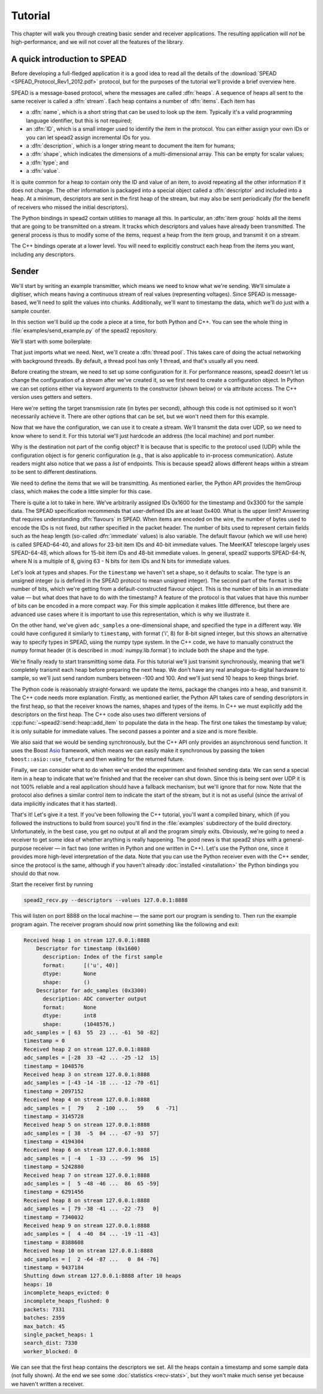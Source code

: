 Tutorial
========
This chapter will walk you through creating basic sender and receiver
applications. The resulting application will *not* be high-performance, and
we will not cover all the features of the library.

A quick introduction to SPEAD
-----------------------------
Before developing a full-fledged application it is a good idea to read all the
details of the :download:`SPEAD <SPEAD_Protocol_Rev1_2012.pdf>` protocol, but
for the purposes of the tutorial we'll provide a brief overview here.

SPEAD is a message-based protocol, where the messages are called :dfn:`heaps`.
A sequence of heaps all sent to the same receiver is called a :dfn:`stream`.
Each heap contains a number of :dfn:`items`. Each item has

- a :dfn:`name`, which is a short string that can be used to look up the item.
  Typically it's a valid programming language identifier, but this is not
  required;
- an :dfn:`ID`, which is a small integer used to identify the item in the
  protocol. You can either assign your own IDs or you can let spead2 assign
  incremental IDs for you.
- a :dfn:`description`, which is a longer string meant to document the item
  for humans;
- a :dfn:`shape`, which indicates the dimensions of a multi-dimensional array.
  This can be empty for scalar values;
- a :dfn:`type`; and
- a :dfn:`value`.

It is quite common for a heap to contain only the ID and value of an item, to
avoid repeating all the other information if it does not change. The other
information is packaged into a special object called a :dfn:`descriptor` and
included into a heap. At a minimum, descriptors are sent in the first heap of
the stream, but may also be sent periodically (for the benefit of receivers
who missed the initial descriptors).

The Python bindings in spead2 contain utilities to manage all this. In
particular, an :dfn:`item group` holds all the items that are going to be
transmitted on a stream. It tracks which descriptors and values have already
been transmitted.  The general process is thus to modify some of the items,
request a heap from the item group, and transmit it on a stream.

The C++ bindings operate at a lower level. You will need to explicitly
construct each heap from the items you want, including any descriptors.

Sender
------
We'll start by writing an example transmitter, which means we need to know
what we're sending. We'll simulate a digitiser, which means having a
continuous stream of real values (representing voltages). Since SPEAD is
message-based, we'll need to split the values into chunks. Additionally,
we'll want to timestamp the data, which we'll do just with a sample counter.

In this section we'll build up the code a piece at a time, for both
Python and C++. You can see the whole thing in
:file:`examples/send_example.py` of the spead2 repository.

We'll start with some boilerplate:

.. tab-set-code::

 .. code-block:: python

    #!/usr/bin/env python3

    import numpy as np
    import spead2.send


    def main():

 .. code-block:: c++

    #include <cstdint>
    #include <random>
    #include <string>
    #include <vector>
    #include <utility>
    #include <boost/asio.hpp>
    #include <spead2/common_defines.h>
    #include <spead2/common_thread_pool.h>
    #include <spead2/send_heap.h>
    #include <spead2/send_stream_config.h>
    #include <spead2/send_udp.h>

    int main()
    {

That just imports what we need. Next, we'll create a :dfn:`thread pool`. This
takes care of doing the actual networking with background threads. By default,
a thread pool has only 1 thread, and that's usually all you need.

.. tab-set-code::

 .. code-block:: python
    :dedent: 0

        thread_pool = spead2.ThreadPool()

 .. code-block:: c++
    :dedent: 0

        spead2::thread_pool thread_pool;

Before creating the stream, we need to set up some configuration for it. For
performance reasons, spead2 doesn't let us change the configuration of a
stream after we've created it, so we first need to create a configuration
object. In Python we can set options either via keyword arguments to the
constructor (shown below) or via attribute access. The C++ version uses
getters and setters.

.. tab-set-code::

 .. code-block:: python
    :dedent: 0

        config = spead2.send.StreamConfig(rate=100e6)

 .. code-block:: c++
    :dedent: 0

        spead2::send::stream_config config;
        config.set_rate(100e6);

Here we're setting the target transmission rate (in bytes per second),
although this code is not optimised so it won't necessarily achieve it. There
are other options that can be set, but we won't need them for this
example.

Now that we have the configuration, we can use it to create a stream. We'll
transmit the data over UDP, so we need to know where to send it. For this
tutorial we'll just hardcode an address (the local machine) and port number.

.. tab-set-code::

 .. code-block:: python
    :dedent: 0

        stream = spead2.send.UdpStream(thread_pool, [("127.0.0.1", 8888)], config)

 .. code-block:: c++
    :dedent: 0

        boost::asio::ip::udp::endpoint endpoint(
            boost::asio::ip::address::from_string("127.0.0.1"),
            8888
        );
        spead2::send::udp_stream stream(thread_pool, {endpoint}, config);

Why is the destination not part of the config object? It is because that is
specific to the protocol used (UDP) while the configuration object is for
generic configuration (e.g., that is also applicable to in-process
communication). Astute readers might also notice that we pass a *list* of
endpoints. This is because spead2 allows different heaps within a stream to be
sent to different destinations.

We need to define the items that we will be transmitting. As mentioned
earlier, the Python API provides the ItemGroup class, which makes the code a
little simpler for this case.

.. tab-set-code::

 .. code-block:: python
    :dedent: 0

        chunk_size = 1024 * 1024
        item_group = spead2.send.ItemGroup()
        item_group.add_item(
            0x1600,
            "timestamp",
            "Index of the first sample",
            shape=(),
            format=[("u", spead2.Flavour().heap_address_bits)],
        )
        item_group.add_item(
            0x3300,
            "adc_samples",
            "ADC converter output",
            shape=(chunk_size,),
            dtype=np.int8,
        )

 .. code-block:: c++
    :dedent: 0

        const std::int64_t chunk_size = 1024 * 1024;
        spead2::descriptor timestamp_desc;
        timestamp_desc.id = 0x1600;
        timestamp_desc.name = "timestamp";
        timestamp_desc.description = "Index of the first sample";
        timestamp_desc.format.emplace_back('u', spead2::flavour().get_heap_address_bits());
        spead2::descriptor adc_samples_desc;
        adc_samples_desc.id = 0x3300;
        adc_samples_desc.name = "adc_samples";
        adc_samples_desc.description = "ADC converter output";
        adc_samples_desc.numpy_header =
            "{'shape': (" + std::to_string(chunk_size) + ",), 'fortran_order': False, 'descr': 'i1'}";

There is quite a lot to take in here. We've arbitrarily assigned IDs 0x1600
for the timestamp and 0x3300 for the sample data. The SPEAD specification
recommends that user-defined IDs are at least 0x400. What is the upper limit?
Answering that requires understanding :dfn:`flavours` in SPEAD. When items are
encoded on the wire, the number of bytes used to encode the IDs is not fixed,
but rather specified in the packet header. The number of bits used to
represent certain fields such as the heap length (so-called :dfn:`immediate`
values) is also variable. The default flavour (which we will use here) is
called SPEAD-64-40, and allows for 23-bit item IDs and 40-bit immediate
values. The MeerKAT telescope largely uses SPEAD-64-48, which allows for
15-bit item IDs and 48-bit immediate values. In general, spead2 supports
SPEAD-64-N, where N is a multiple of 8, giving 63 - N bits for item
IDs and N bits for immediate values.

Let's look at types and shapes. For the ``timestamp`` we haven't set a shape,
so it defaults to scalar. The type is an unsigned integer (``u``
is defined in the SPEAD protocol to mean unsigned integer). The second part of
the ``format`` is the number of bits, which we're getting from
a default-constructed flavour object. This is the number of bits in an
immediate value — but what does that have to do with the timestamp?
A feature of the protocol is that values that have this number of bits can be
encoded in a more compact way. For this simple application it makes little
difference, but there are advanced use cases where it is important to use this
representation, which is why we illustrate it.

On the other hand, we've given ``adc_samples`` a one-dimensional shape, and
specified the type in a different way. We could have configured it similarly
to ``timestamp``, with format ('i', 8) for 8-bit signed integer, but this
shows an alternative way to specify types in SPEAD, using the numpy type
system. In the C++ code, we have to manually construct the numpy format
header (it is described in :mod:`numpy.lib.format`) to include both the shape
and the type.

We're finally ready to start transmitting some data. For this tutorial we'll
just transmit synchronously, meaning that we'll completely transmit each heap
before preparing the next heap. We don't have any real analogue-to-digital
hardware to sample, so we'll just send random numbers between -100 and 100.
And we'll just send 10 heaps to keep things brief.

.. tab-set-code::

 .. code-block:: python
    :dedent: 0

        rng = np.random.default_rng()
        for i in range(10):
            item_group["timestamp"].value = i * chunk_size
            item_group["adc_samples"].value = rng.integers(-100, 100, size=chunk_size, dtype=np.int8)
            heap = item_group.get_heap()
            stream.send_heap(heap)

 .. code-block:: c++
    :dedent: 0

        std::mt19937 random_engine;
        std::uniform_int_distribution<std::int8_t> distribution(-100, 100);
        std::vector<std::int8_t> adc_samples(chunk_size);

        for (int i = 0; i < 10; i++)
        {
            spead2::send::heap heap;
            // Add descriptors to the first heap
            if (i == 0)
            {
                heap.add_descriptor(timestamp_desc);
                heap.add_descriptor(adc_samples_desc);
            }
            // Create random data
            for (int i = 0; i < chunk_size; i++)
                adc_samples[i] = distribution(random_engine);
            // Add the data and timestamp to the heap
            heap.add_item(timestamp_desc.id, i * chunk_size);
            heap.add_item(
                adc_samples_desc.id,
                adc_samples.data(),
                adc_samples.size() * sizeof(adc_samples[0]),
                true
            );
            stream.async_send_heap(heap, boost::asio::use_future).wait();
        }

The Python code is reasonably straight-forward: we update the items, package
the changes into a heap, and transmit it. The C++ code needs more explanation.
Firstly, as mentioned earlier, the Python API takes care of sending
descriptors in the first heap, so that the receiver knows the names, shapes
and types of the items. In C++ we must explicitly add the descriptors on the
first heap. The C++ code also uses two different versions of
:cpp:func:`~spead2::send::heap::add_item` to populate the data in the heap.
The first one takes the timestamp by value; it is only suitable for immediate
values. The second passes a pointer and a size and is more flexible.

We also said that we would be sending synchronously, but the C++ API only
provides an asynchronous send function. It uses the Boost `Asio`_ framework,
which means we can easily make it synchronous by passing the token
``boost::asio::use_future`` and then waiting for the returned future.

.. _Asio: https://www.boost.org/doc/libs/release/libs/asio/

Finally, we can consider what to do when we've ended the experiment and finished
sending data. We can send a special item in a heap to indicate that we're
finished and that the receiver can shut down. Since this is being sent over
UDP it is not 100% reliable and a real application should have a fallback
mechanism, but we'll ignore that for now. Note that the protocol also defines
a similar control item to indicate the start of the stream, but it is not as
useful (since the arrival of data implicitly indicates that it has started).

.. tab-set-code::

 .. code-block:: python
    :dedent: 0

        stream.send_heap(item_group.get_end())


    if __name__ == "__main__":
        main()

 .. code-block:: c++
    :dedent: 0

        spead2::send::heap heap;
        heap.add_end();
        stream.async_send_heap(heap, boost::asio::use_future).wait();
    }

That's it! Let's give it a test. If you've been following the C++ tutorial,
you'll want a compiled binary, which (if you followed the instructions to
build from source) you'll find in the :file:`examples` subdirectory of the
build directory. Unfortunately, in the best case, you get no output at all and
the program simply exits. Obviously, we're going to need a receiver to get
some idea of whether anything is really happening. The good news is that
spead2 ships with a general-purpose receiver — in fact two (one written in
Python and one written in C++). Let's use the Python one, since it provides
more high-level interpretation of the data. Note that you can use the Python
receiver even with the C++ sender, since the protocol is the same, although
if you haven't already :doc:`installed <installation>` the Python bindings you
should do that now.

Start the receiver first by running

.. code-block:: sh

    spead2_recv.py --descriptors --values 127.0.0.1:8888

This will listen on port 8888 on the local machine — the same port our program
is sending to. Then run the example program again. The receiver program should
now print something like the following and exit:

.. code-block:: text

    Received heap 1 on stream 127.0.0.1:8888
        Descriptor for timestamp (0x1600)
          description: Index of the first sample
          format:      [('u', 40)]
          dtype:       None
          shape:       ()
        Descriptor for adc_samples (0x3300)
          description: ADC converter output
          format:      None
          dtype:       int8
          shape:       (1048576,)
    adc_samples = [ 63  55  23 ... -61  50 -82]
    timestamp = 0
    Received heap 2 on stream 127.0.0.1:8888
    adc_samples = [-28  33 -42 ... -25 -12  15]
    timestamp = 1048576
    Received heap 3 on stream 127.0.0.1:8888
    adc_samples = [-43 -14 -18 ... -12 -70 -61]
    timestamp = 2097152
    Received heap 4 on stream 127.0.0.1:8888
    adc_samples = [  79    2 -100 ...   59    6  -71]
    timestamp = 3145728
    Received heap 5 on stream 127.0.0.1:8888
    adc_samples = [ 38  -5  84 ... -67 -93  57]
    timestamp = 4194304
    Received heap 6 on stream 127.0.0.1:8888
    adc_samples = [ -4   1 -33 ... -99  96  15]
    timestamp = 5242880
    Received heap 7 on stream 127.0.0.1:8888
    adc_samples = [  5 -48 -46 ...  86  65 -59]
    timestamp = 6291456
    Received heap 8 on stream 127.0.0.1:8888
    adc_samples = [ 79 -38 -41 ... -22 -73   0]
    timestamp = 7340032
    Received heap 9 on stream 127.0.0.1:8888
    adc_samples = [  4 -40  84 ... -19 -11 -43]
    timestamp = 8388608
    Received heap 10 on stream 127.0.0.1:8888
    adc_samples = [  2 -64 -87 ...   0  84 -76]
    timestamp = 9437184
    Shutting down stream 127.0.0.1:8888 after 10 heaps
    heaps: 10
    incomplete_heaps_evicted: 0
    incomplete_heaps_flushed: 0
    packets: 7331
    batches: 2359
    max_batch: 45
    single_packet_heaps: 1
    search_dist: 7330
    worker_blocked: 0

We can see that the first heap contains the descriptors we set. All the
heaps contain a timestamp and some sample data (not fully shown). At the end
we see some :doc:`statistics <recv-stats>`, but they won't make much sense yet
because we haven't written a receiver.
